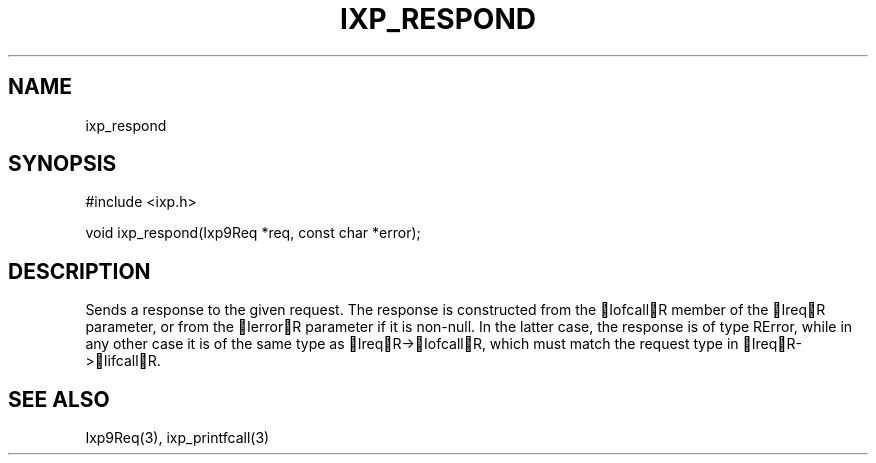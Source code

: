 .TH "IXP_RESPOND" 3 "2010 Jun" "libixp Manual"

.SH NAME
.P
ixp_respond

.SH SYNOPSIS
.nf
  #include <ixp.h>
  
  void ixp_respond(Ixp9Req *req, const char *error);
.fi

.SH DESCRIPTION
.P
Sends a response to the given request. The response is
constructed from the IofcallR member of the IreqR parameter, or
from the IerrorR parameter if it is non\-null. In the latter
case, the response is of type RError, while in any other case it
is of the same type as IreqR\->IofcallR, which must match the
request type in IreqR\->IifcallR.

.SH SEE ALSO
.P
Ixp9Req(3), ixp_printfcall(3)


.\" man code generated by txt2tags 2.5 (http://txt2tags.sf.net)
.\" cmdline: txt2tags -o- ixp_respond.man3


